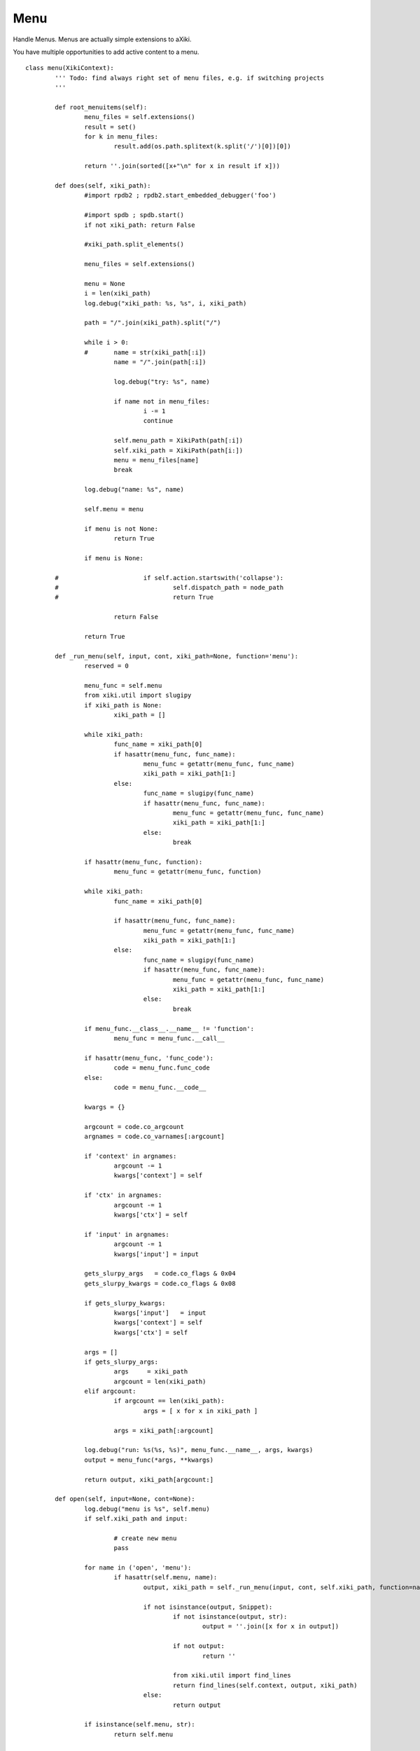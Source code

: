 Menu
====

Handle Menus.  Menus are actually simple extensions to aXiki.

You have multiple opportunities to add active content to a menu.

::

	class menu(XikiContext):
		''' Todo: find always right set of menu files, e.g. if switching projects
		'''

		def root_menuitems(self):
			menu_files = self.extensions()
			result = set()
			for k in menu_files:
				result.add(os.path.splitext(k.split('/')[0])[0])

			return ''.join(sorted([x+"\n" for x in result if x]))

		def does(self, xiki_path):
			#import rpdb2 ; rpdb2.start_embedded_debugger('foo')

			#import spdb ; spdb.start()
			if not xiki_path: return False

			#xiki_path.split_elements()

			menu_files = self.extensions()

			menu = None
			i = len(xiki_path)
			log.debug("xiki_path: %s, %s", i, xiki_path)

			path = "/".join(xiki_path).split("/")

			while i > 0:
			#	name = str(xiki_path[:i])
				name = "/".join(path[:i])

				log.debug("try: %s", name)

				if name not in menu_files:
					i -= 1
					continue

				self.menu_path = XikiPath(path[:i])
				self.xiki_path = XikiPath(path[i:])
				menu = menu_files[name]
				break

			log.debug("name: %s", name)

			self.menu = menu

			if menu is not None:
				return True

			if menu is None:

		#			if self.action.startswith('collapse'):
		#				self.dispatch_path = node_path
		#				return True

				return False

			return True

		def _run_menu(self, input, cont, xiki_path=None, function='menu'):
			reserved = 0

			menu_func = self.menu
			from xiki.util import slugipy
			if xiki_path is None:
				xiki_path = []

			while xiki_path:
				func_name = xiki_path[0]
				if hasattr(menu_func, func_name):
					menu_func = getattr(menu_func, func_name)
					xiki_path = xiki_path[1:]
				else:
					func_name = slugipy(func_name)
					if hasattr(menu_func, func_name):
						menu_func = getattr(menu_func, func_name)
						xiki_path = xiki_path[1:]
					else:
						break

			if hasattr(menu_func, function):
				menu_func = getattr(menu_func, function)

			while xiki_path:
				func_name = xiki_path[0]

				if hasattr(menu_func, func_name):
					menu_func = getattr(menu_func, func_name)
					xiki_path = xiki_path[1:]
				else:
					func_name = slugipy(func_name)
					if hasattr(menu_func, func_name):
						menu_func = getattr(menu_func, func_name)
						xiki_path = xiki_path[1:]
					else:
						break

			if menu_func.__class__.__name__ != 'function':
				menu_func = menu_func.__call__

			if hasattr(menu_func, 'func_code'):
				code = menu_func.func_code
			else:
				code = menu_func.__code__

			kwargs = {}

			argcount = code.co_argcount
			argnames = code.co_varnames[:argcount]

			if 'context' in argnames:
				argcount -= 1
				kwargs['context'] = self

			if 'ctx' in argnames:
				argcount -= 1
				kwargs['ctx'] = self

			if 'input' in argnames:
				argcount -= 1
				kwargs['input'] = input

			gets_slurpy_args   = code.co_flags & 0x04
			gets_slurpy_kwargs = code.co_flags & 0x08

			if gets_slurpy_kwargs:
				kwargs['input']   = input
				kwargs['context'] = self
				kwargs['ctx'] = self

			args = []
			if gets_slurpy_args:
				args     = xiki_path
				argcount = len(xiki_path)
			elif argcount:
				if argcount == len(xiki_path):
					args = [ x for x in xiki_path ]

				args = xiki_path[:argcount]

			log.debug("run: %s(%s, %s)", menu_func.__name__, args, kwargs)
			output = menu_func(*args, **kwargs)

			return output, xiki_path[argcount:]

		def open(self, input=None, cont=None):
			log.debug("menu is %s", self.menu)
			if self.xiki_path and input:

				# create new menu
				pass

			for name in ('open', 'menu'):
				if hasattr(self.menu, name):
					output, xiki_path = self._run_menu(input, cont, self.xiki_path, function=name)

					if not isinstance(output, Snippet):
						if not isinstance(output, str):
							output = ''.join([x for x in output])

						if not output:
							return ''

						from xiki.util import find_lines
						return find_lines(self.context, output, xiki_path)
					else:
						return output

			if isinstance(self.menu, str):
				return self.menu

			return ""

		def close(self, input=None):
			log.debug("close called")
			if hasattr(self.menu, 'close'):
				log.debug("has close: %s", self.xiki_path)

				output, xiki_path = self._run_menu(input=input, cont=None, xiki_path=self.xiki_path, function='close')
				return output

		def expanded(self, s=None):
			if hasattr(self.menu, 'menu'):
				return self._run_menu(input, cont)

			if isinstance(self.menu, str):
				return self.menu

			return ""

